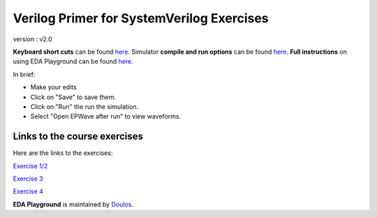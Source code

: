 ##########################################
Verilog Primer for SystemVerilog Exercises
##########################################

version : v2.0

**Keyboard short cuts** can be found `here <http://eda-playground.readthedocs.org/en/latest/edaplayground_shortcuts.html>`_. Simulator **compile and run options** can be found `here <http://eda-playground.readthedocs.org/en/latest/compile_run_options.html>`_. **Full instructions** on using EDA Playground can be found `here <http://eda-playground.readthedocs.org/en/latest/>`_.

In brief:

* Make your edits

* Click on "Save" to save them.

* Click on "Run" the run the simulation.

* Select "Open EPWave after run" to view waveforms.


*****************************
Links to the course exercises
*****************************

Here are the links to the exercises:

`Exercise 1/2 <https://courses.edaplayground.com/x/6Be6>`_

`Exercise 3 <https://courses.edaplayground.com/x/yZt>`_

`Exercise 4 <https://courses.edaplayground.com/x/6D3Q>`_


**EDA Playground** is maintained by `Doulos <http://courses.doulos.com>`_.
